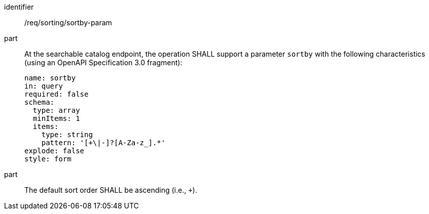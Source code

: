 [[req_sorting_sortby-param]]

//[width="90%",cols="2,6a"]
//|===
//^|*Requirement {counter:req-id}* |*/req/sorting/sortby-param*
//
//^|A |At the searchable catalog endpoint, the operation SHALL support a parameter `sortby` with the following characteristics (using an OpenAPI Specification 3.0 fragment):
//
//[source,YAML]
//----
//name: sortby
//in: query
//required: false
//schema:
//  type: array
//  minItems: 1
//  items:
//    type: string
//    pattern: '[+\|-]?[A-Za-z_].*'
//explode: false
//style: form
//----
//
//^|B |The default sort order SHALL be ascending (i.e., `+`).
//|===

[requirement]
====
[%metadata]
identifier:: /req/sorting/sortby-param
part:: At the searchable catalog endpoint, the operation SHALL support a parameter `sortby` with the following characteristics (using an OpenAPI Specification 3.0 fragment): 
+
[source,YAML]
----
name: sortby
in: query
required: false
schema:
  type: array
  minItems: 1
  items:
    type: string
    pattern: '[+\|-]?[A-Za-z_].*'
explode: false
style: form
----

part:: The default sort order SHALL be ascending (i.e., `+`).
====
